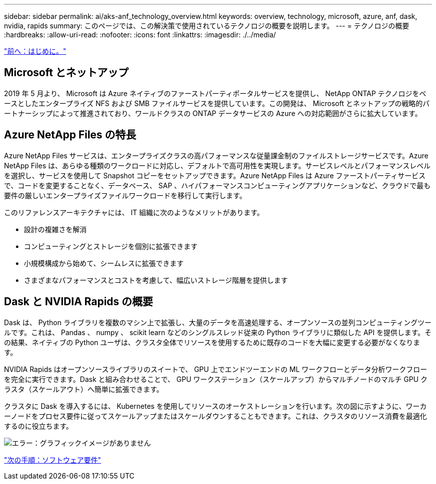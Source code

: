---
sidebar: sidebar 
permalink: ai/aks-anf_technology_overview.html 
keywords: overview, technology, microsoft, azure, anf, dask, nvidia, rapids 
summary: このページでは、この解決策で使用されているテクノロジの概要を説明します。 
---
= テクノロジの概要
:hardbreaks:
:allow-uri-read: 
:nofooter: 
:icons: font
:linkattrs: 
:imagesdir: ./../media/


link:aks-anf_introduction.html["前へ：はじめに。"]



== Microsoft とネットアップ

2019 年 5 月より、 Microsoft は Azure ネイティブのファーストパーティポータルサービスを提供し、 NetApp ONTAP テクノロジをベースとしたエンタープライズ NFS および SMB ファイルサービスを提供しています。この開発は、 Microsoft とネットアップの戦略的パートナーシップによって推進されており、ワールドクラスの ONTAP データサービスの Azure への対応範囲がさらに拡大しています。



== Azure NetApp Files の特長

Azure NetApp Files サービスは、エンタープライズクラスの高パフォーマンスな従量課金制のファイルストレージサービスです。Azure NetApp Files は、あらゆる種類のワークロードに対応し、デフォルトで高可用性を実現します。サービスレベルとパフォーマンスレベルを選択し、サービスを使用して Snapshot コピーをセットアップできます。Azure NetApp Files は Azure ファーストパーティサービスで、コードを変更することなく、データベース、 SAP 、ハイパフォーマンスコンピューティングアプリケーションなど、クラウドで最も要件の厳しいエンタープライズファイルワークロードを移行して実行します。

このリファレンスアーキテクチャには、 IT 組織に次のようなメリットがあります。

* 設計の複雑さを解消
* コンピューティングとストレージを個別に拡張できます
* 小規模構成から始めて、シームレスに拡張できます
* さまざまなパフォーマンスとコストを考慮して、幅広いストレージ階層を提供します




== Dask と NVIDIA Rapids の概要

Dask は、 Python ライブラリを複数のマシン上で拡張し、大量のデータを高速処理する、オープンソースの並列コンピューティングツールです。これは、 Pandas 、 numpy 、 scikit learn などのシングルスレッド従来の Python ライブラリに類似した API を提供します。その結果、ネイティブの Python ユーザは、クラスタ全体でリソースを使用するために既存のコードを大幅に変更する必要がなくなります。

NVIDIA Rapids はオープンソースライブラリのスイートで、 GPU 上でエンドツーエンドの ML ワークフローとデータ分析ワークフローを完全に実行できます。Dask と組み合わせることで、 GPU ワークステーション（スケールアップ）からマルチノードのマルチ GPU クラスタ（スケールアウト）へ簡単に拡張できます。

クラスタに Dask を導入するには、 Kubernetes を使用してリソースのオーケストレーションを行います。次の図に示すように、ワーカーノードをプロセス要件に従ってスケールアップまたはスケールダウンすることもできます。これは、クラスタのリソース消費を最適化するのに役立ちます。

image:aks-anf_image2.png["エラー：グラフィックイメージがありません"]

link:aks-anf_software_requirements.html["次の手順：ソフトウェア要件"]
